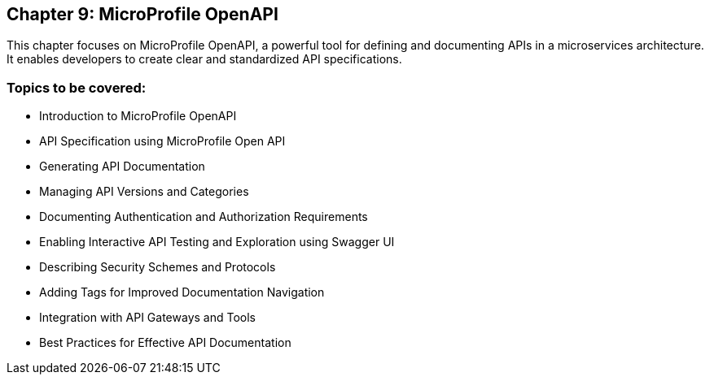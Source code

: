 == Chapter 9: MicroProfile OpenAPI

This chapter focuses on MicroProfile OpenAPI, a powerful tool for defining and documenting APIs in a microservices architecture. 
It enables developers to create clear and standardized API specifications.

=== Topics to be covered:
- Introduction to MicroProfile OpenAPI
- API Specification using MicroProfile Open API
- Generating API Documentation
- Managing API Versions and Categories
- Documenting Authentication and Authorization Requirements
- Enabling Interactive API Testing and Exploration using Swagger UI
- Describing Security Schemes and Protocols
- Adding Tags for Improved Documentation Navigation
- Integration with API Gateways and Tools
- Best Practices for Effective API Documentation
